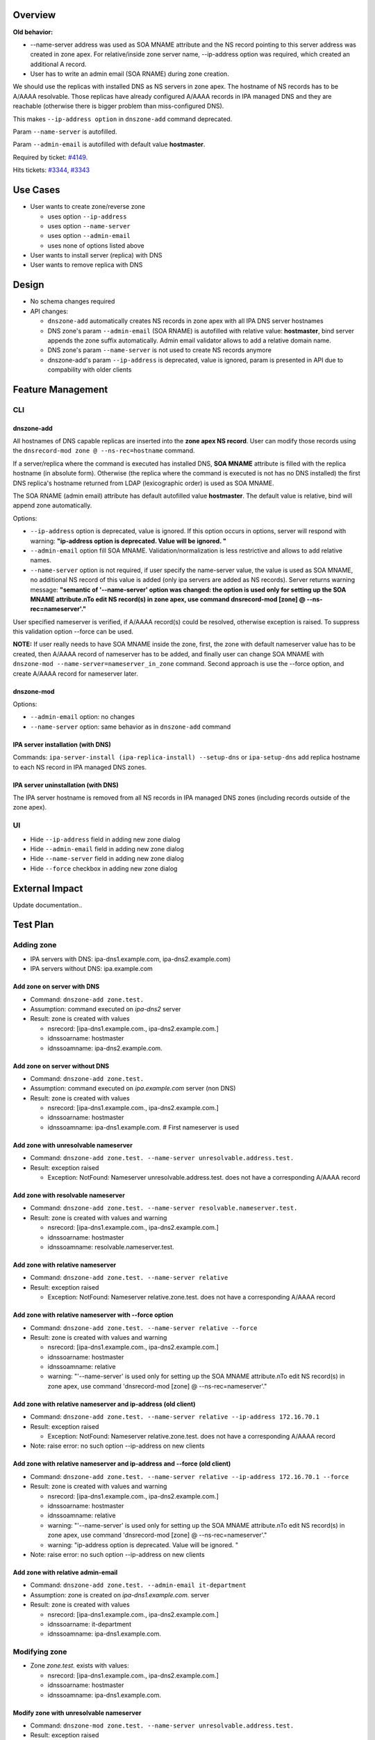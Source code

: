 Overview
--------

**Old behavior:**

-  --name-server address was used as SOA MNAME attribute and the NS
   record pointing to this server address was created in zone apex. For
   relative/inside zone server name, --ip-address option was required,
   which created an additional A record.
-  User has to write an admin email (SOA RNAME) during zone creation.

We should use the replicas with installed DNS as NS servers in zone
apex. The hostname of NS records has to be A/AAAA resolvable. Those
replicas have already configured A/AAAA records in IPA managed DNS and
they are reachable (otherwise there is bigger problem than
miss-configured DNS).

This makes ``--ip-address option`` in ``dnszone-add`` command
deprecated.

Param ``--name-server`` is autofilled.

Param ``--admin-email`` is autofilled with default value **hostmaster**.

Required by ticket:
`#4149 <https://fedorahosted.org/freeipa/ticket/4149>`__.

Hits tickets: `#3344 <https://fedorahosted.org/freeipa/ticket/3344>`__,
`#3343 <https://fedorahosted.org/freeipa/ticket/3343>`__

.. _use_cases:

Use Cases
---------

-  User wants to create zone/reverse zone

   -  uses option ``--ip-address``
   -  uses option ``--name-server``
   -  uses option ``--admin-email``
   -  uses none of options listed above

-  User wants to install server (replica) with DNS
-  User wants to remove replica with DNS

Design
------

-  No schema changes required
-  API changes:

   -  ``dnszone-add`` automatically creates NS records in zone apex with
      all IPA DNS server hostnames
   -  DNS zone's param ``--admin-email`` (SOA RNAME) is autofilled with
      relative value: **hostmaster**, bind server appends the zone
      suffix automatically. Admin email validator allows to add a
      relative domain name.
   -  DNS zone's param ``--name-server`` is not used to create NS
      records anymore
   -  dnszone-add's param ``--ip-address`` is deprecated, value is
      ignored, param is presented in API due to compability with older
      clients

.. _feature_management:

Feature Management
------------------

CLI
~~~

.. _dnszone_add:

dnszone-add
^^^^^^^^^^^

All hostnames of DNS capable replicas are inserted into the **zone apex
NS record**. User can modify those records using the
``dnsrecord-mod zone @ --ns-rec=hostname`` command.

If a server/replica where the command is executed has installed DNS,
**SOA MNAME** attribute is filled with the replica hostname (in absolute
form). Otherwise (the replica where the command is executed is not has
no DNS installed) the first DNS replica's hostname returned from LDAP
(lexicographic order) is used as SOA MNAME.

The SOA RNAME (admin email) attribute has default autofilled value
**hostmaster**. The default value is relative, bind will append zone
automatically.

Options:

-  ``--ip-address`` option is deprecated, value is ignored. If this
   option occurs in options, server will respond with warning:
   **"ip-address option is deprecated. Value will be ignored. "**

-  ``--admin-email`` option fill SOA MNAME. Validation/normalization is
   less restrictive and allows to add relative names.

-  ``--name-server`` option is not required, if user specify the
   name-server value, the value is used as SOA MNAME, no additional NS
   record of this value is added (only ipa servers are added as NS
   records). Server returns warning message: **"semantic of
   '--name-server' option was changed: the option is used only for
   setting up the SOA MNAME attribute.\nTo edit NS record(s) in zone
   apex, use command dnsrecord-mod [zone] @ --ns-rec=nameserver'."**

User specified nameserver is verified, if A/AAAA record(s) could be
resolved, otherwise exception is raised. To suppress this validation
option --force can be used.

**NOTE:** If user really needs to have SOA MNAME inside the zone, first,
the zone with default nameserver value has to be created, then A/AAAA
record of nameserver has to be added, and finally user can change SOA
MNAME with ``dnszone-mod --name-server=nameserver_in_zone`` command.
Second approach is use the --force option, and create A/AAAA record for
nameserver later.

.. _dnszone_mod:

dnszone-mod
^^^^^^^^^^^

Options:

-  ``--admin-email`` option: no changes
-  ``--name-server`` option: same behavior as in ``dnszone-add`` command

.. _ipa_server_installation_with_dns:

IPA server installation (with DNS)
^^^^^^^^^^^^^^^^^^^^^^^^^^^^^^^^^^

Commands: ``ipa-server-install (ipa-replica-install) --setup-dns`` or
``ipa-setup-dns`` add replica hostname to each NS record in IPA managed
DNS zones.

.. _ipa_server_uninstallation_with_dns:

IPA server uninstallation (with DNS)
^^^^^^^^^^^^^^^^^^^^^^^^^^^^^^^^^^^^

The IPA server hostname is removed from all NS records in IPA managed
DNS zones (including records outside of the zone apex).

UI
~~

-  Hide ``--ip-address`` field in adding new zone dialog
-  Hide ``--admin-email`` field in adding new zone dialog
-  Hide ``--name-server`` field in adding new zone dialog
-  Hide ``--force`` checkbox in adding new zone dialog

.. _external_impact:

External Impact
---------------

Update documentation..

.. _test_plan:

Test Plan
---------

.. _adding_zone:

Adding zone
~~~~~~~~~~~

-  IPA servers with DNS: ipa-dns1.example.com, ipa-dns2.example.com)
-  IPA servers without DNS: ipa.example.com

.. _add_zone_on_server_with_dns:

Add zone on server with DNS
^^^^^^^^^^^^^^^^^^^^^^^^^^^

-  Command: ``dnszone-add zone.test.``
-  Assumption: command executed on *ipa-dns2* server
-  Result: zone is created with values

   -  nsrecord: [ipa-dns1.example.com., ipa-dns2.example.com.]
   -  idnssoarname: hostmaster
   -  idnssoamname: ipa-dns2.example.com.

.. _add_zone_on_server_without_dns:

Add zone on server without DNS
^^^^^^^^^^^^^^^^^^^^^^^^^^^^^^

-  Command: ``dnszone-add zone.test.``
-  Assumption: command executed on *ipa.example.com* server (non DNS)
-  Result: zone is created with values

   -  nsrecord: [ipa-dns1.example.com., ipa-dns2.example.com.]
   -  idnssoarname: hostmaster
   -  idnssoamname: ipa-dns1.example.com. # First nameserver is used

.. _add_zone_with_unresolvable_nameserver:

Add zone with unresolvable nameserver
^^^^^^^^^^^^^^^^^^^^^^^^^^^^^^^^^^^^^

-  Command:
   ``dnszone-add zone.test. --name-server unresolvable.address.test.``
-  Result: exception raised

   -  Exception: NotFound: Nameserver unresolvable.address.test. does
      not have a corresponding A/AAAA record

.. _add_zone_with_resolvable_nameserver:

Add zone with resolvable nameserver
^^^^^^^^^^^^^^^^^^^^^^^^^^^^^^^^^^^

-  Command:
   ``dnszone-add zone.test. --name-server resolvable.nameserver.test.``
-  Result: zone is created with values and warning

   -  nsrecord: [ipa-dns1.example.com., ipa-dns2.example.com.]
   -  idnssoarname: hostmaster
   -  idnssoamname: resolvable.nameserver.test.

.. _add_zone_with_relative_nameserver:

Add zone with relative nameserver
^^^^^^^^^^^^^^^^^^^^^^^^^^^^^^^^^

-  Command: ``dnszone-add zone.test. --name-server relative``
-  Result: exception raised

   -  Exception: NotFound: Nameserver relative.zone.test. does not have
      a corresponding A/AAAA record

.. _add_zone_with_relative_nameserver_with___force_option:

Add zone with relative nameserver with --force option
^^^^^^^^^^^^^^^^^^^^^^^^^^^^^^^^^^^^^^^^^^^^^^^^^^^^^

-  Command: ``dnszone-add zone.test. --name-server relative --force``
-  Result: zone is created with values and warning

   -  nsrecord: [ipa-dns1.example.com., ipa-dns2.example.com.]
   -  idnssoarname: hostmaster
   -  idnssoamname: relative
   -  warning: "'--name-server' is used only for setting up the SOA
      MNAME attribute.\nTo edit NS record(s) in zone apex, use command
      'dnsrecord-mod [zone] @ --ns-rec=nameserver'."

.. _add_zone_with_relative_nameserver_and_ip_address_old_client:

Add zone with relative nameserver and ip-address (old client)
^^^^^^^^^^^^^^^^^^^^^^^^^^^^^^^^^^^^^^^^^^^^^^^^^^^^^^^^^^^^^

-  Command:
   ``dnszone-add zone.test. --name-server relative --ip-address 172.16.70.1``
-  Result: exception raised

   -  Exception: NotFound: Nameserver relative.zone.test. does not have
      a corresponding A/AAAA record

-  Note: raise error: no such option --ip-address on new clients

.. _add_zone_with_relative_nameserver_and_ip_address_and___force_old_client:

Add zone with relative nameserver and ip-address and --force (old client)
^^^^^^^^^^^^^^^^^^^^^^^^^^^^^^^^^^^^^^^^^^^^^^^^^^^^^^^^^^^^^^^^^^^^^^^^^

-  Command:
   ``dnszone-add zone.test. --name-server relative --ip-address 172.16.70.1 --force``
-  Result: zone is created with values and warning

   -  nsrecord: [ipa-dns1.example.com., ipa-dns2.example.com.]
   -  idnssoarname: hostmaster
   -  idnssoamname: relative
   -  warning: "'--name-server' is used only for setting up the SOA
      MNAME attribute.\nTo edit NS record(s) in zone apex, use command
      'dnsrecord-mod [zone] @ --ns-rec=nameserver'."
   -  warning: "ip-address option is deprecated. Value will be ignored.
      "

-  Note: raise error: no such option --ip-address on new clients

.. _add_zone_with_relative_admin_email:

Add zone with relative admin-email
^^^^^^^^^^^^^^^^^^^^^^^^^^^^^^^^^^

-  Command: ``dnszone-add zone.test. --admin-email it-department``
-  Assumption: zone is created on *ipa-dns1.example.com.* server
-  Result: zone is created with values

   -  nsrecord: [ipa-dns1.example.com., ipa-dns2.example.com.]
   -  idnssoarname: it-department
   -  idnssoamname: ipa-dns1.example.com.

.. _modifying_zone:

Modifying zone
~~~~~~~~~~~~~~

-  Zone *zone.test.* exists with values:

   -  nsrecord: [ipa-dns1.example.com., ipa-dns2.example.com.]
   -  idnssoarname: hostmaster
   -  idnssoamname: ipa-dns1.example.com.

.. _modify_zone_with_unresolvable_nameserver:

Modify zone with unresolvable nameserver
^^^^^^^^^^^^^^^^^^^^^^^^^^^^^^^^^^^^^^^^

-  Command:
   ``dnszone-mod zone.test. --name-server unresolvable.address.test.``
-  Result: exception raised

   -  Exception: NotFound: Nameserver unresolvable.address.test. does
      not have a corresponding A/AAAA record

.. _modify_zone_with_resolvable_nameserver:

Modify zone with resolvable nameserver
^^^^^^^^^^^^^^^^^^^^^^^^^^^^^^^^^^^^^^

-  Command:
   ``dnszone-mod zone.test. --name-server resolvable.nameserver.test.``
-  Result: zone is modified with values

   -  nsrecord: [ipa-dns1.example.com., ipa-dns2.example.com.]
   -  idnssoarname: hostmaster
   -  idnssoamname: resolvable.nameserver.test.

.. _modify_zone_with_relative_nameserver_with_a_record_in_zone:

Modify zone with relative nameserver with A record in zone
^^^^^^^^^^^^^^^^^^^^^^^^^^^^^^^^^^^^^^^^^^^^^^^^^^^^^^^^^^

-  Command:
   ``dnszone-mod zone.test. --name-server relative-with-A-rec-in-zone``
-  Result: zone is modified with values

   -  nsrecord: [ipa-dns1.example.com., ipa-dns2.example.com.]
   -  idnssoarname: hostmaster
   -  idnssoamname: relative-with-A-rec-in-zone

.. _modify_zone_with_relative_nameserver_no_aaaaa_record_in_zone_with___force_option:

Modify zone with relative nameserver (no A/AAAA record in zone) with --force option
^^^^^^^^^^^^^^^^^^^^^^^^^^^^^^^^^^^^^^^^^^^^^^^^^^^^^^^^^^^^^^^^^^^^^^^^^^^^^^^^^^^

-  Command: ``dnszone-mod zone.test. --name-server relative --force``
-  Result: zone is created with values and warning

   -  nsrecord: [ipa-dns1.example.com., ipa-dns2.example.com.]
   -  idnssoarname: hostmaster
   -  idnssoamname: relative
   -  warning: "'--name-server' is used only for setting up the SOA
      MNAME attribute.\nTo edit NS record(s) in zone apex, use command
      'dnsrecord-mod [zone] @ --ns-rec=nameserver'."

.. _modify_zone_with_relative_admin_email:

Modify zone with relative admin-email
^^^^^^^^^^^^^^^^^^^^^^^^^^^^^^^^^^^^^

-  Command: ``dnszone-mod zone.test. --admin-email it-department2``
-  Result: zone is created with values

   -  nsrecord: [ipa-dns1.example.com., ipa-dns2.example.com.]
   -  idnssoarname: it-department2
   -  idnssoamname: ipa-dns1.example.com.

.. _install_serverreplica:

Install server/replica
~~~~~~~~~~~~~~~~~~~~~~

-  Command: ``ipa-server-install --setup-dns`` or
   ``ipa-replica-install --setup-dns`` or ``ipa-dns-install``
-  Result: Installed replica hostname is appended to every IPA managed
   DNS zone apex as nameserver

.. _remove_replica:

Remove replica
~~~~~~~~~~~~~~

-  Command: ``ipa-replica-manage del replica.example.com``
-  Assumption: replica is with DNS installation
-  Result: replica hostname is removed from every NS record in IPA
   managed domain (including records outside zone apex)

.. _rfe_author:

RFE Author
----------

`mbasti <User:Mbasti>`__ 14:00 16 September 2014 (CEST)

`Category:FreeIPA V4 Test Plan <Category:FreeIPA_V4_Test_Plan>`__
`Category:FreeIPA Test Plan <Category:FreeIPA_Test_Plan>`__
